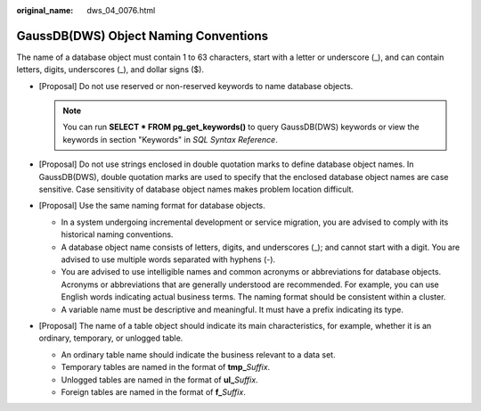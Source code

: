 :original_name: dws_04_0076.html

.. _dws_04_0076:

GaussDB(DWS) Object Naming Conventions
======================================

The name of a database object must contain 1 to 63 characters, start with a letter or underscore (_), and can contain letters, digits, underscores (_), and dollar signs ($).

-  [Proposal] Do not use reserved or non-reserved keywords to name database objects.

   .. note::

      You can run **SELECT \* FROM pg_get_keywords()** to query GaussDB(DWS) keywords or view the keywords in section "Keywords" in *SQL Syntax Reference*.

-  [Proposal] Do not use strings enclosed in double quotation marks to define database object names. In GaussDB(DWS), double quotation marks are used to specify that the enclosed database object names are case sensitive. Case sensitivity of database object names makes problem location difficult.
-  [Proposal] Use the same naming format for database objects.

   -  In a system undergoing incremental development or service migration, you are advised to comply with its historical naming conventions.
   -  A database object name consists of letters, digits, and underscores (_); and cannot start with a digit. You are advised to use multiple words separated with hyphens (-).
   -  You are advised to use intelligible names and common acronyms or abbreviations for database objects. Acronyms or abbreviations that are generally understood are recommended. For example, you can use English words indicating actual business terms. The naming format should be consistent within a cluster.
   -  A variable name must be descriptive and meaningful. It must have a prefix indicating its type.

-  [Proposal] The name of a table object should indicate its main characteristics, for example, whether it is an ordinary, temporary, or unlogged table.

   -  An ordinary table name should indicate the business relevant to a data set.
   -  Temporary tables are named in the format of **tmp\_**\ *Suffix*.
   -  Unlogged tables are named in the format of **ul\_**\ *Suffix*.
   -  Foreign tables are named in the format of **f\_**\ *Suffix*.

